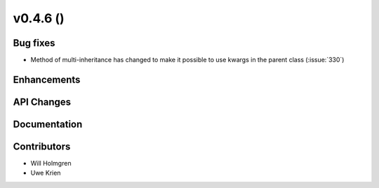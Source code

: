.. _whatsnew_0460:

v0.4.6 ()
---------


Bug fixes
~~~~~~~~~

* Method of multi-inheritance has changed to make it possible to use kwargs in
  the parent class (:issue:`330`)


Enhancements
~~~~~~~~~~~~


API Changes
~~~~~~~~~~~


Documentation
~~~~~~~~~~~~~


Contributors
~~~~~~~~~~~~

* Will Holmgren
* Uwe Krien
